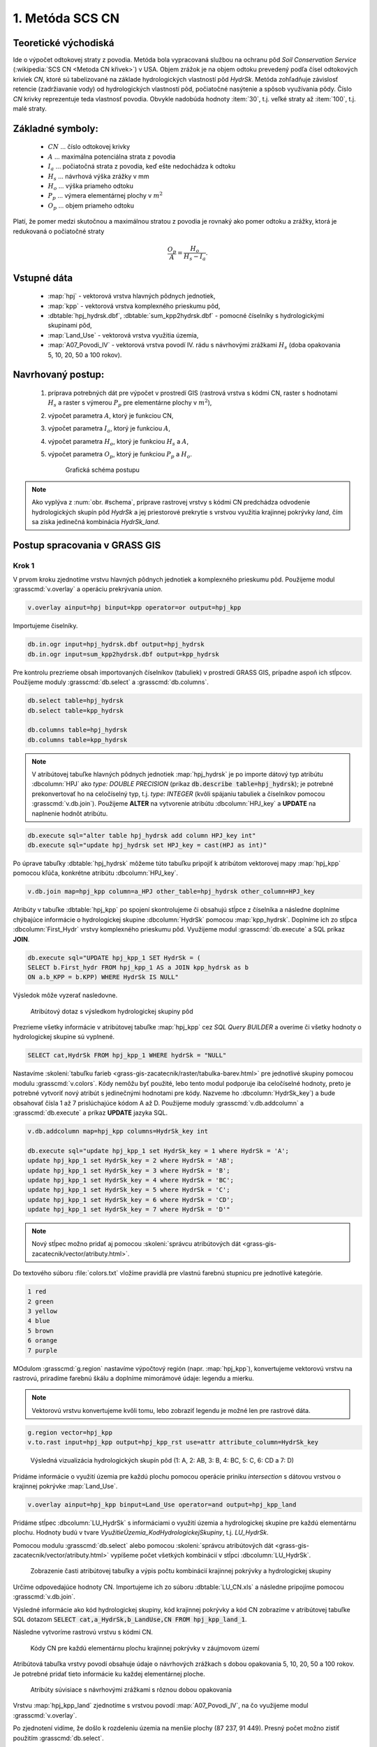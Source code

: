 1. Metóda SCS CN
================

Teoretické východiská
---------------------

Ide o výpočet odtokovej straty z povodia. Metóda bola vypracovaná službou na ochranu pôd *Soil Conservation Service* (:wikipedia:`SCS CN <Metoda CN křivek>`) v USA. Objem zrážok je na objem odtoku prevedený podľa čísel odtokových kriviek *CN*, ktoré sú tabelizované na základe hydrologických vlastností pôd *HydrSk*. Metóda zohľadňuje závislosť retencie (zadržiavanie vody) od hydrologických vlastností pôd, počiatočné nasýtenie a spôsob využívania pôdy. Číslo *CN* krivky reprezentuje teda vlastnosť povodia. Obvykle nadobúda hodnoty :item:`30`, t.j. veľké straty až :item:`100`, t.j. malé straty.

Základné symboly:
----------------

 * :math:`CN` ... číslo odtokovej krivky
 * :math:`A`  ... maximálna potenciálna strata z povodia
 * :math:`I_a` ... počiatočná strata z povodia, keď ešte nedochádza k odtoku
 * :math:`H_s` ... návrhová výška zrážky v mm
 * :math:`H_o` ... výška priameho odtoku
 * :math:`P_p` ... výmera elementárnej plochy v :math:`m^2`
 * :math:`O_p` ... objem priameho odtoku

Platí, že pomer medzi skutočnou a maximálnou stratou z povodia je rovnaký ako pomer odtoku a zrážky, ktorá je redukovaná o počiatočné straty

.. math::
   
   \frac{O_p}{A}=\frac{H_o}{H_s-I_a}.

Vstupné dáta
------------

 * :map:`hpj` - vektorová vrstva hlavných pôdnych jednotiek,
 * :map:`kpp` - vektorová vrstva komplexného prieskumu pôd,
 * :dbtable:`hpj_hydrsk.dbf`, :dbtable:`sum_kpp2hydrsk.dbf` - pomocné číselníky s hydrologickými skupinami pôd,
 * :map:`Land_Use` - vektorová vrstva využitia územia,
 * :map:`A07_Povodi_IV` - vektorová vrstva povodí IV. rádu s návrhovými zrážkami :math:`H_s` (doba opakovania 5, 10, 20, 50 a 100 rokov).

Navrhovaný postup:
------------------

 1. príprava potrebných dát pre výpočet v prostredí GIS (rastrová vrstva s kódmi CN, raster s hodnotami :math:`H_s` a raster s výmerou :math:`P_p` pre elementárne plochy v :math:`m^2`),
 2. výpočet parametra :math:`A`, ktorý je funkciou CN,
 3. výpočet parametra :math:`I_a`, ktorý je funkciou :math:`A`,
 4. výpočet parametra :math:`H_o`, ktorý je funkciou :math:`H_s` a :math:`A`,
 5. výpočet parametra :math:`O_p`, ktorý je funkciou :math:`P_p` a :math:`H_o`.

    .. _schema:

    .. figure:: images/schema_a.PNG

        Grafická schéma postupu 

.. note:: Ako vyplýva z :num:`obr. #schema`, príprave rastrovej vrstvy s kódmi CN predchádza odvodenie hydrologických skupín pôd *HydrSk* a jej priestorové prekrytie s vrstvou využitia krajinnej pokrývky *land*, čím sa získa jedinečná kombinácia *HydrSk_land*.

Postup spracovania v GRASS GIS
------------------------------

Krok 1
^^^^^^

V prvom kroku zjednotíme vrstvu hlavných pôdnych jednotiek a komplexného prieskumu pôd. Použijeme modul :grasscmd:`v.overlay` a operáciu prekrývania *union*.

.. code-block:: bash
   
   v.overlay ainput=hpj binput=kpp operator=or output=hpj_kpp   

Importujeme čiselníky.
                
.. code-block:: bash

   db.in.ogr input=hpj_hydrsk.dbf output=hpj_hydrsk
   db.in.ogr input=sum_kpp2hydrsk.dbf output=kpp_hydrsk

Pre kontrolu prezrieme obsah importovaných číselníkov (tabuliek) v prostredí GRASS GIS, prípadne aspoň ich stĺpcov. Použijeme moduly :grasscmd:`db.select` a :grasscmd:`db.columns`.

.. code-block:: bash
   
   db.select table=hpj_hydrsk
   db.select table=kpp_hydrsk

   db.columns table=hpj_hydrsk 
   db.columns table=kpp_hydrsk
   
.. note:: 
   
   V atribútovej tabuľke hlavných pôdnych jednotiek :map:`hpj_hydrsk` je po importe dátový typ atribútu :dbcolumn:`HPJ` ako *type: DOUBLE PRECISION* (príkaz :code:`db.describe table=hpj_hydrsk`); je potrebné prekonvertovať ho na celočíselný typ, t.j. *type: INTEGER* (kvôli spájaniu tabuliek a číselníkov pomocou :grasscmd:`v.db.join`). Použijeme **ALTER** na vytvorenie atribútu :dbcolumn:`HPJ_key` a **UPDATE** na naplnenie hodnôt atribútu.

.. code-block:: bash

   db.execute sql="alter table hpj_hydrsk add column HPJ_key int"
   db.execute sql="update hpj_hydrsk set HPJ_key = cast(HPJ as int)"
   
Po úprave tabuľky :dbtable:`hpj_hydrsk` môžeme túto tabuľku pripojiť k atribútom vektorovej mapy :map:`hpj_kpp` pomocou kľúča, konkrétne atribútu :dbcolumn:`HPJ_key`.

.. code-block:: bash

   v.db.join map=hpj_kpp column=a_HPJ other_table=hpj_hydrsk other_column=HPJ_key

Atribúty v tabuľke :dbtable:`hpj_kpp` po spojení skontrolujeme či obsahujú stĺpce z číselníka a následne doplníme chýbajúce informácie o hydrologickej skupine :dbcolumn:`HydrSk` pomocou :map:`kpp_hydrsk`. Doplníme ich zo stĺpca :dbcolumn:`First_Hydr` vrstvy komplexného prieskumu pôd. Využijeme modul :grasscmd:`db.execute` a SQL príkaz **JOIN**.

.. code-block:: bash

    db.execute sql="UPDATE hpj_kpp_1 SET HydrSk = (
    SELECT b.First_hydr FROM hpj_kpp_1 AS a JOIN kpp_hydrsk as b 
    ON a.b_KPP = b.KPP) WHERE HydrSk IS NULL"

Výsledok môže vyzerať nasledovne.

.. figure:: images/scs-cn-db-join.png

   Atribútový dotaz s výsledkom hydrologickej skupiny pôd

Prezrieme všetky informácie v atribútovej tabuľke :map:`hpj_kpp` cez *SQL Query BUILDER* a overíme či všetky hodnoty o hydrologickej skupine sú vyplnené. 

.. code-block:: bash

    SELECT cat,HydrSk FROM hpj_kpp_1 WHERE hydrSk = "NULL" 

Nastavíme :skoleni:`tabuľku farieb <grass-gis-zacatecnik/raster/tabulka-barev.html>` pre jednotlivé skupiny pomocou modulu :grasscmd:`v.colors`. Kódy nemôžu byť použité, lebo tento modul podporuje iba celočíselné hodnoty, preto je potrebné vytvoriť nový atribút s jedinečnými hodnotami pre kódy. Nazveme ho :dbcolumn:`HydrSk_key`) a bude obsahovať čísla 1 až 7 prislúchajúce kódom A až D. Použijeme moduly :grasscmd:`v.db.addcolumn` a :grasscmd:`db.execute` a príkaz **UPDATE** jazyka SQL.

.. code-block:: bash

    v.db.addcolumn map=hpj_kpp columns=HydrSk_key int

    db.execute sql="update hpj_kpp_1 set HydrSk_key = 1 where HydrSk = 'A';
    update hpj_kpp_1 set HydrSk_key = 2 where HydrSk = 'AB';
    update hpj_kpp_1 set HydrSk_key = 3 where HydrSk = 'B';
    update hpj_kpp_1 set HydrSk_key = 4 where HydrSk = 'BC';
    update hpj_kpp_1 set HydrSk_key = 5 where HydrSk = 'C';
    update hpj_kpp_1 set HydrSk_key = 6 where HydrSk = 'CD';
    update hpj_kpp_1 set HydrSk_key = 7 where HydrSk = 'D'"

.. note:: Nový stĺpec možno pridať aj pomocou :skoleni:`správcu atribútových dát <grass-gis-zacatecnik/vector/atributy.html>`.

Do textového súboru :file:`colors.txt` vložíme pravidlá pre vlastnú farebnú stupnicu pre jednotlivé kategórie.

.. code-block:: bash

   1 red
   2 green 
   3 yellow
   4 blue
   5 brown
   6 orange
   7 purple

MOdulom :grasscmd:`g.region` nastavíme výpočtový región (napr. :map:`hpj_kpp`), konvertujeme vektorovú vrstvu na rastrovú, priradíme farebnú škálu a doplníme mimorámové údaje: legendu a mierku.

.. note:: Vektorovú vrstvu konvertujeme kvôli tomu, lebo zobraziť legendu je možné len pre rastrové dáta.

.. code-block:: bash

   g.region vector=hpj_kpp
   v.to.rast input=hpj_kpp output=hpj_kpp_rst use=attr attribute_column=HydrSk_key

.. figure:: images/1a.png
   :class: middle

   Výsledná vizualizácia hydrologických skupín pôd (1: A, 2: AB, 3: B, 4: BC, 5: C, 6: CD a 7: D)

Pridáme informácie o využití územia pre každú plochu pomocou operácie priniku *intersection* s dátovou vrstvou o krajinnej pokrývke :map:`Land_Use`. 

.. code-block:: bash

   v.overlay ainput=hpj_kpp binput=Land_Use operator=and output=hpj_kpp_land

Pridáme stĺpec :dbcolumn:`LU_HydrSk` s informáciami o využití územia a hydrologickej skupine pre každú elementárnu plochu. Hodnoty budú v tvare *VyužitieÚzemia_KodHydrologickejSkupiny*, t.j. *LU_HydrSk*.

.. code-block::bash

   v.db.addcolumn map=hpj_kpp_land columns="LU_HydrSk text"
   db.execute sql="update hpj_kpp_land_1 set LU_HydrSk = b_LandUse || '_' || a_HydrSk"

.. note: Túto operáciu je možné vykonať aj pomocou :skoleni:`správcu atribútových dát <grass-gis-zacatecnik/vector/atributy.html>` (`Field Calculator`)

Pomocou modulu :grasscmd:`db.select` alebo pomocou :skoleni:`správcu atribútových dát <grass-gis-zacatecnik/vector/atributy.html>` vypíšeme počet všetkých kombinácií v stĺpci :dbcolumn:`LU_HydrSk`.

.. code-block::bash

   db.select sql="select count(*) as comb_count from (select LU_HydrSk from hpj_kpp_land_1 group by LU_HydrSk)"`

.. figure:: images/2a.png
   :class: middle

   Zobrazenie časti atribútovej tabuľky a výpis počtu kombinácií krajinnej pokrývky a hydrologickej skupiny
 
Určíme odpovedajúce hodnoty CN. Importujeme ich zo súboru :dbtable:`LU_CN.xls` a následne pripojíme pomocou :grasscmd:`v.db.join`.
 
.. code-block::bash

   db.in.ogr input=LU_CN.xls output=lu_cn
   v.db.join map=hpj_kpp_land column=LU_HydrSk other_table=lu_cn other_column=LU_HydrSk

Výsledné informácie ako kód hydrologickej skupiny, kód krajinnej pokrývky a kód CN zobrazíme v atribútovej tabuľke SQL dotazom :code:`SELECT cat,a_HydrSk,b_LandUse,CN FROM hpj_kpp_land_1`.

Následne vytvoríme rastrovú vrstvu s kódmi CN.

.. cole-block::bash

   g.region vector=hpj_kpp_land
   v.to.rast input=hpj_kpp_land output=hpj_kpp_land_rst use=attr attribute_column=CN
   r.colors -e map=hpj_kpp_land_rst color=aspectcolr

.. figure:: images/3a.png
   :class: middle

   Kódy CN pre každú elementárnu plochu krajinnej pokrývky v záujmovom území 

Atribútová tabuľka vrstvy povodí obsahuje údaje o návrhových zrážkach s dobou opakovania 5, 10, 20, 50 a 100 rokov. Je potrebné pridať tieto informácie ku každej elementárnej ploche.

.. figure:: images/5a.png
   :class: middle

   Atribúty súvisiace s návrhovými zrážkami s rôznou dobou opakovania

Vrstvu :map:`hpj_kpp_land` zjednotíme s vrstvou povodí :map:`A07_Povodi_IV`, na čo využijeme modul :grasscmd:`v.overlay`. 

.. code-block::bash

   v.overlay ainput=hpj_kpp_land binput=A07_Povodi_IV operator=or output=hpj_kpp_land_pov`

Po zjednotení vidíme, že došlo k rozdeleniu územia na menšie plochy (87 237, 91 449). Presný počet možno zistiť použitím :grasscmd:`db.select`.
 
.. code-block::bash

   db.select sql="select count (*) as elem_pocet from hpj_kpp_land_1"
   db.select sql="select count (*) as elem_pocet from hpj_kpp_land_pov_1"

.. figure:: images/6a.png
   :class: small

   Počet elementárnych plôch pred a po zjednotení s vrstvou povodí

Kroky 2 a 3
^^^^^^^^^^^

Pre každú elementárnu plochu vypočítame jej výmeru, parameter :math:`A` (maximálna strata) a parameter :math:`I_{a}` (počiatočná strata, čo je 5 % z :math:`A`)

.. math::
      
   A = 25.4 \times (\frac{1000}{CN} - 10)

.. math::
                   
   I_a = 0.2 \times A

Do atribútovej tabuľky `hpj_kpp_land_pov` pridáme nové stĺpce :dbcolumn:`vymera`, :dbcolumn:`A`, :dbcolumn:`I_a` výpočítame výmeru, parameter :math:`A` a parameter :math:`I_{a}`.

.. code-block::bash
   
   v.db.addcolumn map=hpj_kpp_land_pov columns="vymera double,A double,I_a double"
   v.to.db map=hpj_kpp_land_pov option=area columns=vymera
   v.db.update map=hpj_kpp_land_pov column=A value="24.5 * (1000 / a_CN - 10)"
   v.db.update map=hpj_kpp_land_pov column=I_a value="0.2 * A"

Kroky 4 a 5
^^^^^^^^^^^

.. note:: V ďalších krokoch budeme uvažovať priemerný úhrn návrhovej zrážky :math:`H_{s}` = 32 mm. Pri úhrne s dobou opakovania 2 roky (atribút :dbcolumn:`H_002_120`) či dobou 5, 10, 20, 50 alebo 100 rokov by bol postup obdobný.  

.. code-block::bash

   db.select sql="select count(*) as pocet from hpj_kpp_land_pov_1 where ((32 < I_a) or (b_H_002_120 < I_a))" 

Pridáme ďalšie nové stĺpce do atribútovej tabuľky pre parametre :math:`H_{o}` a :math:`O_{p}` a vypočítame ich hodnoty pomocou :grasscmd:`v.db.update`.

.. math::
   
   H_O = \frac{(H_S − 0.2 \times A)^2}{H_S + 0.8 \times A}

.. math::
   
   O_P = P_P \times \frac{H_O}{1000}

.. code-block::bash

   v.db.addcolumn map=hpj_kpp_land_pov columns="HO double, OP double"

   v.db.update map=hpj_kpp_land_pov column=HO value="((32 - 0.2 * A) * (32 - 0.2 * A)) / (32 + 0.8 * A)"
   v.db.update map=hpj_kpp_land_pov column=OP value="vymera * (HO / 1000)"


Výsledky zobrazíme v rastrovej podobe.

.. code-block::bash

   v.to.rast input=hpj_kpp_land_pov output=HO use=attr attribute_column=HO
   v.to.rast input=hpj_kpp_land_pov output=OP use=attr attribute_column=OP

.. figure:: images/7a.png
   :class: middle

   Výška v mm vľavo a objem v :math:`m^{3}` vpravo priameho odtoku pre elementárne plochy

Vypočítame a zobrazíme priemerné hodnoty priameho odtoku pre jednotlivé povodia. Pritom je potrebné nastaviť rozlíšenie výpočtového regiónu, prekopírovať mapu povodí do aktuálneho mapsetu a nastaviť vhodnú :skoleni:`farebnosť výsledku <grass-gis-zacatecnik/raster/tabulka-barev.html>`.

.. code-block::bash

   g.region vector=kpp@PERMANENT res=10
   g.copy vector=A07_Povodi_IV,A07_Povodi_IV
   v.rast.stats map=A07_Povodi_IV raster=HO column_prefix=ho
   v.to.rast input=A07_Povodi_IV output=HO_pov use=attr attribute_column=ho_average
   r.colors map=HO_pov color=bcyr

   v.rast.stats map=A07_Povodi_IV raster=OP column_prefix=op
   v.to.rast input=A07_Povodi_IV output=OP_pov use=attr attribute_column=op_average
   r.colors map=OP_pov color=bcyr

.. figure:: images/8a.png

   Výpočet štatistických údajov pre každé povodie

.. figure:: images/9a.png
   :class: middle

   Priemerná výška odtoku v mm a priemerný objem odtoku v :math:`m^{3}` povodí v záujmovom území

Výstupné dáta:
--------------

* :map:`hpj_kpp` - zjednotenie :map:`hpj` a :map:`kpp` (atribúty aj z číselníka :map:`hpj`),
* :map:`hpj_kpp_land` - prienik :map:`hpj_kpp` a :map:`LandUse`,
* :map:`hpj_kpp_rst` - raster s kódmi *HydrSk*,
* :map:`hpj_kpp_land_rast` - raster s kódmi *CN*,
* :map:`HO`, resp. :map:`HO_pov` - raster s výškou odtoku pre elementárne plochy, resp. pre povodia v mm,
* :map:`OP`, resp. :map:`OP_pov` - raster s hodnotami objemu odtoku v :math:`m^{3}` pre elementárne plochy, resp. povodia.

Použité zdroje:
---------------

[1] `Školení GRASS GIS pro pokročilé <http://training.gismentors.eu/grass-gis-pokrocily/hydrologie/scs-cn.html>`_

[2] `Index of /~landa/gis-zp-skoleni <http://geo102.fsv.cvut.cz/~landa/gis-zp-skoleni>`_

[3] Wikipédia : `Metóda CN kriviek <https://cs.wikipedia.org/wiki/Metoda_CN_k%C5%99ivek>`_

[4] `HYDRO.upol.cz <http://hydro.upol.cz/?page_id=15>`_

